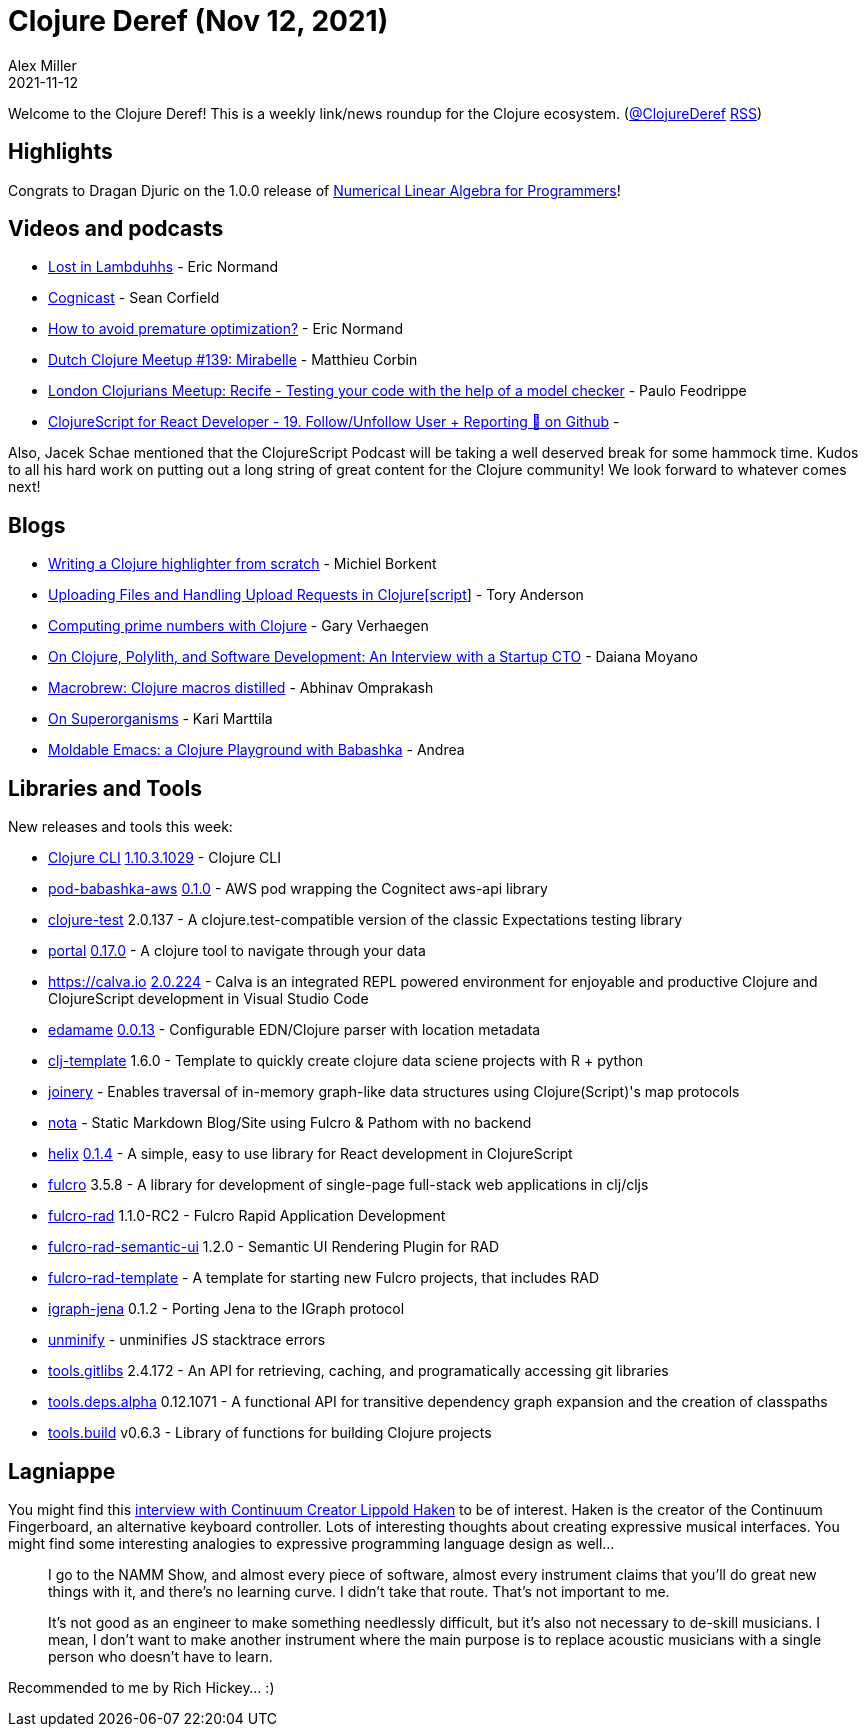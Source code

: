 = Clojure Deref (Nov 12, 2021)
Alex Miller
2021-11-12
:jbake-type: post

ifdef::env-github,env-browser[:outfilesuffix: .adoc]

Welcome to the Clojure Deref! This is a weekly link/news roundup for the Clojure ecosystem. (https://twitter.com/ClojureDeref[@ClojureDeref] https://clojure.org/feed.xml[RSS])

== Highlights

Congrats to Dragan Djuric on the 1.0.0 release of https://aiprobook.com/numerical-linear-algebra-for-programmers/[Numerical Linear Algebra for Programmers]!

== Videos and podcasts

* https://anchor.fm/lostinlambduhhs/episodes/ericnormand-e19f4j7[Lost in Lambduhhs] - Eric Normand
* https://cognitect.com/cognicast/163[Cognicast] - Sean Corfield
* https://lispcast.com/how-to-avoid-premature-optimization/[How to avoid premature optimization?] - Eric Normand
* https://www.youtube.com/watch?v=auafRjne9SA[Dutch Clojure Meetup #139: Mirabelle] - Matthieu Corbin
* https://www.youtube.com/watch?v=TkENblqzxcw[London Clojurians Meetup: Recife - Testing your code with the help of a model checker] - Paulo Feodrippe
* https://www.youtube.com/watch?v=Be2cOSq-dmg[ClojureScript for React Developer - 19. Follow/Unfollow User + Reporting 🐛 on Github] - 

Also, Jacek Schae mentioned that the ClojureScript Podcast will be taking a well deserved break for some hammock time. Kudos to all his hard work on putting out a long string of great content for the Clojure community! We look forward to whatever comes next!

== Blogs

* https://blog.michielborkent.nl/writing-clojure-highlighter.html[Writing a Clojure highlighter from scratch] - Michiel Borkent
* https://tech.toryanderson.com/2021/11/06/uploading-files-and-handling-upload-requests-in-clojurescript/[Uploading Files and Handling Upload Requests in Clojure[script]] - Tory Anderson
* https://cuddly-octo-palm-tree.com/posts/2021-11-07-clj-primes/[Computing prime numbers with Clojure] - Gary Verhaegen
* https://blog.scrintal.com/on-clojure-polylith-and-software-development-an-interview-with-a-startup-cto-8a46bb049547[On Clojure, Polylith, and Software Development: An Interview with a Startup CTO] - Daiana Moyano
* https://www.abhinavomprakash.com/posts/macrobrew/[Macrobrew: Clojure macros distilled] - Abhinav Omprakash
* https://www.metosin.fi/blog/superorganism/[On Superorganisms] - Kari Marttila
* https://ag91.github.io/blog/2021/11/05/moldable-emacs-a-clojure-playground-with-babashka/[Moldable Emacs: a Clojure Playground with Babashka] - Andrea

== Libraries and Tools

New releases and tools this week:

* https://clojure.org/reference/deps_and_cli[Clojure CLI] https://clojure.org/releases/tools#v1.10.3.1029[1.10.3.1029] - Clojure CLI
* https://github.com/babashka/pod-babashka-aws[pod-babashka-aws] https://github.com/babashka/pod-babashka-aws/blob/main/CHANGELOG.md#v010[0.1.0] - AWS pod wrapping the Cognitect aws-api library
* https://github.com/clojure-expectations/clojure-test[clojure-test] 2.0.137 - A clojure.test-compatible version of the classic Expectations testing library
* https://github.com/djblue/portal[portal] https://github.com/djblue/portal/releases/tag/0.17.0[0.17.0] - A clojure tool to navigate through your data
* https://calva.io[https://calva.io] https://github.com/BetterThanTomorrow/calva/releases/tag/v2.0.224[2.0.224] - Calva is an integrated REPL powered environment for enjoyable and productive Clojure and ClojureScript development in Visual Studio Code
* https://github.com/borkdude/edamame[edamame] https://github.com/borkdude/edamame/blob/master/CHANGELOG.md#0013[0.0.13] - Configurable EDN/Clojure parser with location metadata
* https://github.com/behrica/clj-py-r-template[clj-template] 1.6.0 - Template to quickly create clojure data sciene projects with R + python
* https://github.com/cjsauer/joinery[joinery] - Enables traversal of in-memory graph-like data structures using Clojure(Script)'s map protocols
* https://github.com/rafaeldelboni/nota[nota] - Static Markdown Blog/Site using Fulcro & Pathom with no backend
* https://github.com/lilactown/helix[helix] https://github.com/lilactown/helix/blob/master/CHANGELOG.md#014[0.1.4] - A simple, easy to use library for React development in ClojureScript
* https://github.com/fulcrologic/fulcro[fulcro] 3.5.8 - A library for development of single-page full-stack web applications in clj/cljs
* https://github.com/fulcrologic/fulcro-rad[fulcro-rad] 1.1.0-RC2 - Fulcro Rapid Application Development
* https://github.com/fulcrologic/fulcro-rad-semantic-ui[fulcro-rad-semantic-ui] 1.2.0 - Semantic UI Rendering Plugin for RAD
* https://github.com/fulcrologic/fulcro-rad-template[fulcro-rad-template]  - A template for starting new Fulcro projects, that includes RAD
* https://github.com/ont-app/igraph-jena[igraph-jena] 0.1.2 - Porting Jena to the IGraph protocol
* https://github.com/xfthhxk/unminify[unminify]  - unminifies JS stacktrace errors
* https://github.com/clojure/tools.gitlibs[tools.gitlibs] 2.4.172 - An API for retrieving, caching, and programatically accessing git libraries
* https://github.com/clojure/tools.deps.alpha[tools.deps.alpha] 0.12.1071 - A functional API for transitive dependency graph expansion and the creation of classpaths
* https://github.com/clojure/tools.build[tools.build] v0.6.3 - Library of functions for building Clojure projects

== Lagniappe

You might find this https://www.synthtopia.com/content/2016/12/11/continuum-creator-lippold-haken-on-the-future-of-electronic-instruments/[interview with Continuum Creator Lippold Haken] to be of interest. Haken is the creator of the Continuum Fingerboard, an alternative keyboard controller. Lots of interesting thoughts about creating expressive musical interfaces. You might find some interesting analogies to expressive programming language design as well...

> I go to the NAMM Show, and almost every piece of software, almost every instrument claims that you’ll do great new things with it, and there’s no learning curve. I didn’t take that route. That’s not important to me.
> 
> It’s not good as an engineer to make something needlessly difficult, but it’s also not necessary to de-skill musicians. I mean, I don’t want to make another instrument where the main purpose is to replace acoustic musicians with a single person who doesn’t have to learn.

Recommended to me by Rich Hickey... :)
